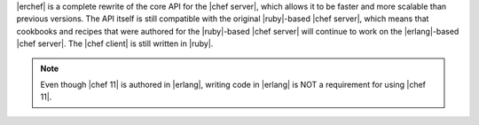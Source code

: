 .. The contents of this file are included in multiple topics.
.. This file should not be changed in a way that hinders its ability to appear in multiple documentation sets.

|erchef| is a complete rewrite of the core API for the |chef server|, which allows it to be faster and more scalable than previous versions. The API itself is still compatible with the original |ruby|-based |chef server|, which means that cookbooks and recipes that were authored for the |ruby|-based |chef server| will continue to work on the |erlang|-based |chef server|. The |chef client| is still written in |ruby|.

.. note:: Even though |chef 11| is authored in |erlang|, writing code in |erlang| is NOT a requirement for using |chef 11|.
